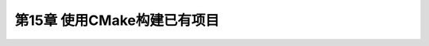 .. highlight:: c++

.. default-domain:: cpp

============================
第15章 使用CMake构建已有项目
============================


